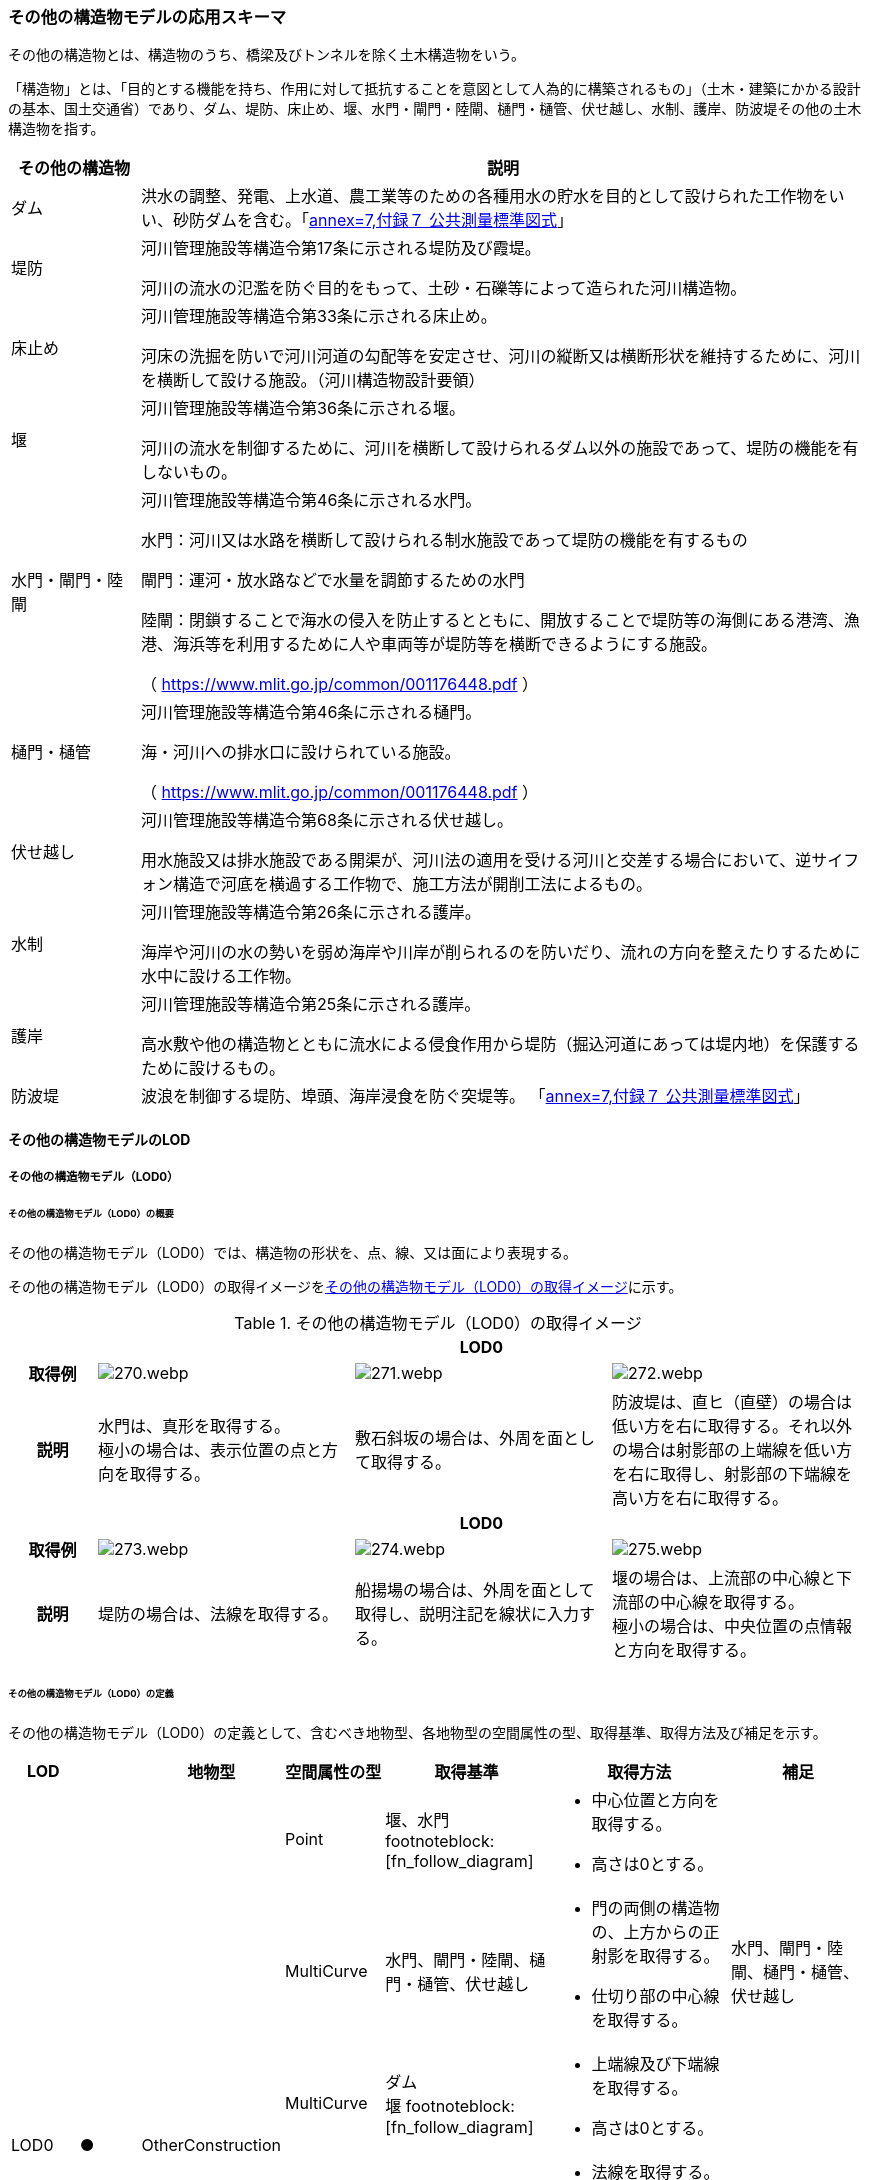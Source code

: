 [[toc4_13]]
=== その他の構造物モデルの応用スキーマ

その他の構造物とは、構造物のうち、橋梁及びトンネルを除く土木構造物をいう。

「構造物」とは、「目的とする機能を持ち、作用に対して抵抗することを意図として人為的に構築されるもの」（土木・建築にかかる設計の基本、国土交通省）であり、ダム、堤防、床止め、堰、水門・閘門・陸閘、樋門・樋管、伏せ越し、水制、護岸、防波堤その他の土木構造物を指す。

[cols="3a,17a"]
|===
| その他の構造物 | 説明

| ダム | 洪水の調整、発電、上水道、農工業等のための各種用水の貯水を目的として設けられた工作物をいい、砂防ダムを含む。「<<gsi_ops,annex=7,付録７ 公共測量標準図式>>」
| 堤防 | 河川管理施設等構造令第17条に示される堤防及び霞堤。

河川の流水の氾濫を防ぐ目的をもって、土砂・石礫等によって造られた河川構造物。
| 床止め | 河川管理施設等構造令第33条に示される床止め。

河床の洗掘を防いで河川河道の勾配等を安定させ、河川の縦断又は横断形状を維持するために、河川を横断して設ける施設。（河川構造物設計要領）
| 堰 | 河川管理施設等構造令第36条に示される堰。

河川の流水を制御するために、河川を横断して設けられるダム以外の施設であって、堤防の機能を有しないもの。
| 水門・閘門・陸閘
| 河川管理施設等構造令第46条に示される水門。

水門：河川又は水路を横断して設けられる制水施設であって堤防の機能を有するもの

閘門：運河・放水路などで水量を調節するための水門

陸閘：閉鎖することで海水の侵入を防止するとともに、開放することで堤防等の海側にある港湾、漁港、海浜等を利用するために人や車両等が堤防等を横断できるようにする施設。

（ https://www.mlit.go.jp/common/001176448.pdf ）

| 樋門・樋管
| 河川管理施設等構造令第46条に示される樋門。

海・河川への排水口に設けられている施設。

（ https://www.mlit.go.jp/common/001176448.pdf ）

| 伏せ越し
| 河川管理施設等構造令第68条に示される伏せ越し。

用水施設又は排水施設である開渠が、河川法の適用を受ける河川と交差する場合において、逆サイフォン構造で河底を横過する工作物で、施工方法が開削工法によるもの。

| 水制
| 河川管理施設等構造令第26条に示される護岸。

海岸や河川の水の勢いを弱め海岸や川岸が削られるのを防いだり、流れの方向を整えたりするために水中に設ける工作物。

| 護岸
| 河川管理施設等構造令第25条に示される護岸。

高水敷や他の構造物とともに流水による侵食作用から堤防（掘込河道にあっては堤内地）を保護するために設けるもの。

| 防波堤 | 波浪を制御する堤防、埠頭、海岸浸食を防ぐ突堤等。
「<<gsi_ops,annex=7,付録７ 公共測量標準図式>>」

|===

[[toc4_13_01]]
==== その他の構造物モデルのLOD

[[toc4_13_01_01]]
===== その他の構造物モデル（LOD0）

====== その他の構造物モデル（LOD0）の概要

その他の構造物モデル（LOD0）では、構造物の形状を、点、線、又は面により表現する。

その他の構造物モデル（LOD0）の取得イメージを<<tab-4-76>>に示す。

[[tab-4-76]]
[cols="1a,3a,3a,3a"]
.その他の構造物モデル（LOD0）の取得イメージ
|===
h| 3+^h| LOD0
h| 取得例
|
image::images/270.webp.png[]
|
image::images/271.webp.png[]
|
image::images/272.webp.png[]

h| 説明
| 水門は、真形を取得する。 +
極小の場合は、表示位置の点と方向を取得する。
| 敷石斜坂の場合は、外周を面として取得する。
| 防波堤は、直ヒ（直壁）の場合は低い方を右に取得する。それ以外の場合は射影部の上端線を低い方を右に取得し、射影部の下端線を高い方を右に取得する。

h| 3+^h| LOD0
h| 取得例
|
image::images/273.webp.png[]
|
image::images/274.webp.png[]
|
image::images/275.webp.png[]

h| 説明
| 堤防の場合は、法線を取得する。
| 船揚場の場合は、外周を面として取得し、説明注記を線状に入力する。
| 堰の場合は、上流部の中心線と下流部の中心線を取得する。 +
極小の場合は、中央位置の点情報と方向を取得する。

|===

====== その他の構造物モデル（LOD0）の定義

その他の構造物モデル（LOD0）の定義として、含むべき地物型、各地物型の空間属性の型、取得基準、取得方法及び補足を示す。

[cols="7a,^7a,7a,7a,16a,20a,16a"]
|===
| LOD | | 地物型 | 空間属性の型 | 取得基準 | 取得方法 | 補足

.6+| LOD0
.6+| ●
.6+| OtherConstruction
| Point
| 堰、水門 footnoteblock:[fn_follow_diagram]
|
* 中心位置と方向を取得する。
* 高さは0とする。
|

| MultiCurve
| 水門、閘門・陸閘、樋門・樋管、伏せ越し
|
* 門の両側の構造物の、上方からの正射影を取得する。
* 仕切り部の中心線を取得する。
| 水門、閘門・陸閘、樋門・樋管、伏せ越し

| MultiCurve
| ダム +
堰 footnoteblock:[fn_follow_diagram]
|
* 上端線及び下端線を取得する。
* 高さは0とする。
|
| MultiCurve
| 堤防
|
* 法線を取得する。
* 高さは0とする。
|

| MultiCurve
| 防波堤 footnoteblock:[fn_follow_diagram]

護岸、不透過水制、被覆
|
* 構造物の上方からの正射影の外周を取得する。
* 高さは0とする。
|

| MultiSurface
| 防波堤 footnoteblock:[fn_follow_diagram]

透過水制、敷石斜坂、船揚場
|
* 構造物の上方からの正射影の外周を取得する。
* 高さは0とする。
|

|===

[[fn_follow_diagram]]
[NOTE]
--
数値地形図の取得基準に従う。
--

[%key]
●:: 必須
■:: 条件付必須
〇:: 任意（ユースケースに応じて要否を決定してよい）

[[toc4_13_01_02]]
===== その他の構造物モデル（LOD1）

====== その他の構造物モデル（LOD1）の概要

その他の構造物モデル（LOD1）では、構造物の形状を立体により表現する。

その他の構造物モデル（LOD1）の取得イメージを<<tab-4-77>>に示す。

[[tab-4-77]]
[cols="2a,9a,9a"]
.その他の構造物モデル（LOD1）の取得イメージ
|===
h| 2+^h| LOD1
h| 取得例
|
image::images/276.webp.png[]
|
image::images/277.webp.png[]

h| 説明 | 構造物の上からの上方からの正射影の外周に一律の高さを与えて押し出した立体とする。

構造物の外周は水面（陸上に設置されている場合は地面）との交線とする。

一律の高さは、水面（陸上に設置されている場合は地面）から構造物の最高高さまでとする。
|
水制や床止めのように、同じ形状の小規模な構造物が繰り返し配置され、一体となってその機能を果たす構造物の場合、全体を包含する矩形又は矩形の集まりを面として取得し、一律の高さを与えて押し出した立体とする。

一律の高さは、水面（陸上に設置されている場合は地面）から構造物の最高高さまでとする。

|===

====== その他の構造物モデル（LOD1）の定義

その他の構造物モデル（LOD1）の定義として、含むべき地物型、各地物型の空間属性の型、取得基準、取得方法及び補足を示す。

[cols="7a,^7a,7a,7a,16a,20a,16a"]
|===
| LOD | | 地物型 | 空間属性の型 | 取得基準 | 取得方法 | 補足

.2+| LOD1 .2+| ● .2+| OtherConstruction | Solid | 護岸ダム、堤防、堰、水門・閘門・陸閘、樋門・樋管、伏せ越し | 構造物の上方からの正射影の外周を取得する。

外周を一律の高さで押し出した立体を作成する。
|
一律の高さは、水面（陸上に設置されている場合は地面）から構造物の最高高さまでとする。
| Solid
| 床止め、水制
|
* 一団となって設置された構造物全体を包含する上方からの正射影の外周を取得する。
* 外周を地表面からの一律の高さで押し出した立体を作成する。
|
* 一団となって設置された構造物全体を包含する外周は、矩形又は矩形の集まりとする。
* 一律の高さは、水面（陸上に設置されている場合は地面）から構造物の最高高さまでとする。

|===

[%key]
●:: 必須
■:: 条件付必須
〇:: 任意（ユースケースに応じて要否を決定してよい）

[[toc4_13_01_03]]
===== その他の構造物モデル（LOD2）

====== その他の構造物モデル（LOD2）の概要

その他の構造物モデル（LOD2）では、その他の構造物の形状を、主要な部分を簡略化した立体として表現する。

[cols="a,a,a"]
.その他の構造物モデル（LOD2）に含むべき地物と対応する地物型
|===
| その他の構造物モデル（LOD2）に含むべき地物 | 対応するCityGMLの地物型 | LOD2

| その他の構造物 | OtherConstruction |  ●
| 屋根 | RoofSurface |  ●
| 底面 | GroundSurface |  ●
| 外壁面 | WallSurface |  ●
| 閉鎖面 | ClosureSurface |  ■

|===

[%key]
●:: 必須
■:: 条件付必須
〇:: 任意（ユースケースに応じて要否を決定してよい）

その他の構造物モデル（LOD2）の取得イメージを<<tab-4-80>>に示す。

[[tab-4-80]]
[cols="1a,9a"]
.その他の構造物モデル（LOD2）の取得イメージ
|===
h| h| LOD2
h| 取得例 | image::images/278.webp.png[]

h| 説明
| 水門や堰のように、単独で設置される構造物の場合、外周の上から見た正射影に水面（陸上の構造物の場合は地面）の高さを与えた面を底面とする。

また、上から見た外形の正射影に構造物の高さを与えた面を屋根面とし、底面と屋根面を結んだ立体として表現する。

側面が直立しており、上方からの正射影が取得できない場合は外壁面とする。

側面は詳細化せず、上部に管理橋や管理所等が存在する水門や堰は、ゲートの形状は表現しない。

なお、構造物を行政界等で区切り、一部のみを作成する場合、その仮想的な境界面には閉鎖面を使用する。

堤防や護岸に設けられた階段は、最上段及び最下段を結ぶスロープ状に再現する。

h| h| LOD2.0
h| 取得例 | image::images/279.webp.png[]

h| 説明
| 水制や床止めのように、同じ形状の小規模な構造物が繰り返し配置され、一体となってその機能を果たす構造物の場合、一体となった外形を、簡略化した立体により表現する。

この場合、上から見える面は全て屋根面とする。

|===

====== その他の構造物モデル（LOD2）の定義

その他の構造物モデル（LOD2）の定義として、含むべき地物型、各地物型の空間属性の型、取得基準、取得方法及び補足を示す。

[cols="7a,^7a,7a,7a,16a,20a,16a"]
|===
| LOD | | 地物型 | 空間属性の型 | 取得基準 | 取得方法 | 補足

| LOD2 | ● | OtherConstruction | Solid | ダム、堤防、床止め、堰、水門・閘門・陸閘、樋門・樋管、伏せ越し及び水制
|
* 屋根面（RoofSurface）、外壁面（WallSurface）、底面（GroundSurface）、及び閉鎖面（ClosureSurface）を境界面とする立体を作成する。
|
上空から見下ろした形状を取得する。
| LOD2 | ● | RoofSurface | MultiSurface |
|
* 屋根の上方からの正射影の外周を取得し、棟及び谷で区切る。
* 区切った面の各頂点に屋根の高さを与える。
|
| LOD2 | ● | GroundSurface | MultiSurface |
|
* 構造物の上方からの正射影の外周を取得する。
* 各頂点に水面（陸上の構造物の場合は地面）の高さを与える。
|
| LOD2 | ● | WallSurface | MultiSurface |
|
* 底面と屋根面を垂直に結んだ面を側面とする。
|
| LOD2 | ■ | ClosureSurface | MultiSurface | 行政界で地物を区切る場合
|
* 屋根面（RoofSurface）、底面（GroundSurface）及び壁面（WallSurface）を、行政で区切る境界線により囲まれた範囲を取得する。
|
| LOD2 | | ConstructionInstallation | | | | 対象外

|===

[%key]
●:: 必須
■:: 条件付必須
〇:: 任意（ユースケースに応じて要否を決定してよい）

[[toc4_13_01_04]]
===== その他の構造物モデル（LOD3）

====== その他の構造物モデル（LOD3）の概要

その他の構造物モデル（LOD3）では、その他の構造物の形状を、主要な部分の外形を構成する特徴点から構成する面を境界面とする立体として表現する。

LOD3は、構造上不可欠ではない付属物（手すり、柵、構造物と一体ではない階段）の表現有無によりLOD3.0及びLOD3.1に区分する。

[cols="a,a,a,a"]
.LOD3.0、LO3.1及びLOD3.2の区分
|===
| その他の構造物モデル（LOD2）に含むべき地物 | 対応するCityGMLの地物型 | LOD3.1 | LOD3.2

| その他の構造物 | OtherConstruction |  ● |  ●
| 屋根 | RoofSurface |  ● |  ●
| 底面 | GroundSurface |  ● |  ●
| 外壁面 | WallSurface |  ● |  ●
| 閉鎖面
| ClosureSurface
|  ■ +
行政界等で仮想的に構造物を区切る場合に必須とする。
|  ■ +
行政界等で仮想的に構造物を区切る場合に必須とする。

| 屋外床面 | OuterFloorSurface | |  〇
| 屋外天井面 | OuterCeilingSurface | |  〇
| その他の構造物付属物 | ConstructionInstallation | |  ●

|===

[%key]
●:: 必須
■:: 条件付必須
〇:: 任意（ユースケースに応じて要否を決定してよい）

[cols="1a,9a"]
.その他の構造物（LOD3）の取得イメージ
|===
h| ^h| LOD3.0
h| 取得例
|
image::images/280.webp.png[]

h| 説明 | LOD3.0では、水門や堰のように、単独で設置される構造物の場合、LOD2の形状から、側面を詳細化した立体として表現する。

構造上不可欠ではない付属物（手すり、柵、構造物と一体ではない階段）は表現しない。

堤防や護岸に設けられた階段の段を表現する。

水制の形状を個々に表現できるが、個々に形状を作成する必要はなく、同一のモデルを複製して配置してよい。
h| ^h| LOD3.1
h| 取得例
|
image::images/281.webp.png[]

h| 説明 | LOD3.1では、LOD3.0に加え、構造上不可欠ではない付属物（手すり、柵、構造物と一体ではない階段）を表現する。

また、構造物の外形を構成する上向きの面のうち通行可能な面を屋外床面に区分することができる。

|===

====== その他の構造物モデル（LOD3.0）の定義

その他の構造物モデル（LOD3.0）の定義として、含むべき地物型、各地物型の空間属性の型、取得基準、取得方法及び補足を示す。

[cols="7a,^7a,7a,7a,16a,20a,16a"]
|===
| LOD | | 地物型 | 空間属性の型 | 取得基準 | 取得方法 | 補足

.2+| LOD3.0 .2+| ● .2+| OtherConstruction | Solid | ダム、堤防、堰、水門・閘門・陸閘、樋門・樋管、伏せ越し、敷石斜坂、船揚場
|
* 屋根面（RoofSurface）、外壁面（WallSurface）、底面（GroundSurface）及び閉鎖面（ClosureSurface）を境界面とする立体を作成する。
|
| Solid | 床止め、水制
|
* 屋根面（RoofSurface）、外壁面（WallSurface）、底面（GroundSurface）及び閉鎖面（ClosureSurface）を境界面とする立体を作成する。
|
一つ一つのブロックの形状を表現するが、一つのモデルをテンプレートとして作成し、これを複製することに替えてよい。（個々の構造物の形状を再現する必要はない）
| LOD3.0
| ●
| RoofSurface
| MultiSurface
| ダム、堤防、堰、水門・閘門・陸閘、樋門・樋管、伏せ越し、敷石斜坂、船揚場
|
* 屋根の外周を取得し、棟及び谷で区切る。
* 区切った面の各頂点に屋根の高さを与える。
|
* 屋根の棟及び谷で区切ることにより、屋根の傾斜や向きを再現する。
* 曲面の場合は、データセットが採用する地図情報レベルの水平及び高さの誤差の標準偏差に収まるよう平面に分割する。

| LOD3.0 | ● | GroundSurface | MultiSurface | ダム、堤防、堰水門・閘門・陸閘、樋門・樋管、伏せ越し、敷石斜坂、船揚場
|
* 水面（陸上の構造物の場合は地面）地表と外壁面との交線を取得し、各頂点に水面（地面）の高さを与える。
|
水面（地表面）の高さは、上方からの正射影の外周に含まれる水部（地形）の頂点の標高のうち、最も低い標高とする。
| LOD3.0
| ●
| WallSurface
| MultiSurface
| ダム、堤防、堰、水門・閘門・陸閘、樋門・樋管、伏せ越し、床止め、水制、敷石斜坂、船揚場
|
* 外壁の角を結ぶ外周を取得する
* 角となる場所で区切る。
|
* 曲面の場合は、データセットが採用する地図情報レベルの水平及び高さの誤差の標準偏差に収まるよう平面に分割する。

| LOD3.0 | ■ | ClosureSurface | MultiSurface | 行政界で地物を区切る場合
|
* 屋根面（RoofSurface）、底面（GroundSurface）及び壁面（WallSurface）を、行政で区切る境界線により囲まれた範囲を取得する。
|
| LOD3.0 | | OuterCeilingSurface | | | | 対象外
| LOD3.0 | | OuterFloorSurface | | | | 対象外
| LOD3.0 | | ConstructionInstallation | | | | 対象外

|===

[%key]
●:: 必須
■:: 条件付必須
〇:: 任意（ユースケースに応じて要否を決定してよい）

====== その他の構造物モデル（LOD3.1）の定義

その他の構造物モデル（LOD3.1）の定義として、含むべき地物型、各地物型の空間属性の型、取得基準、取得方法及び補足を示す。

[cols="7a,^7a,7a,7a,16a,20a,16a"]
|===
| LOD | | 地物型 | 空間属性の型 | 取得基準 | 取得方法 | 補足

| LOD3.1
| ●
| OtherConstruction
| Solid
| ダム、堤防、堰、水門・閘門・陸閘、樋門・樋管、伏せ越し
|
* 構造物の外形を、上面及び側面から詳細化した立体として表現する。
* 上部に管理橋や管理所等が存在する水門や堰も、ゲートの形状を表現する。
|

| LOD3.1
| ●
| RoofSurface
| MutiSurface
| ダム、堤防、堰、水門・閘門・陸閘、樋門・樋管、伏せ越し、敷石斜坂、船揚場
|
* 屋根の外周を取得し、棟及び谷で区切る。
* 区切った面の各頂点に屋根の高さを与える。
|
* 屋根の棟及び谷で区切ることにより、屋根の傾斜や向きを再現する。
* 曲面の場合は、データセットが採用する地図情報レベルの水平及び高さの誤差の標準偏差に収まるよう平面に分割する。

| LOD3.1 | ● | GroundSurface | MutiSurface | ダム、堤防、堰、水門・閘門・陸閘、樋門・樋管、伏せ越し、敷石斜坂、船揚場
|
* 水面（陸上の構造物の場合は地面）地表と外壁面との交線を取得し、各頂点に水面（地面）の高さを与える。
|
水面（地表面）の高さは、上方からの正射影の外周に含まれる水部（地形）の頂点の標高のうち、最も低い標高とする。
| LOD3.1
| ●
| WallSurface
| MutiSurface
| ダム、堤防、堰、水門・閘門・陸閘樋門・樋管、伏せ越し、敷石斜坂、船揚場
|
* 外壁の角を結ぶ外周を取得する
* 角となる場所で区切る。
|
* 曲面の場合は、データセットが採用する地図情報レベルの水平及び高さの誤差の標準偏差に収まるよう平面に分割する。

| LOD3.1 | ■ | ClosureSurface | MutiSurface | 行政界で地物を区切る場合に必須とする。
|
* 屋根面（RoofSurface）、底面（GroundSurface）及び壁面（WallSurface）を、行政で区切る境界線により囲まれた範囲を取得する。
|
| LOD3.1
| ○
| OuterCeilingSurface
| MutiSurface
| ユースケースで必要な場合
|
* 外壁のうち、上向きとなる面の外周を取得する。
* 面の各頂点に、外壁の高さを与える。
| RoofSurfaceの代替として使用できる。

| LOD3.1
| ○
| OuterFloorSurface
| MutiSurface
| ユースケースで必要な場合
|
* 外壁のうち、下向きとなる面の外周を取得する。
* 面の各頂点に、外壁の高さを与える。
| WallSurfaceの代替として利用できる。

| LOD3.1 | ● | ConstructionInstallation | MutiSurface | 防護柵、階段、梯子、管理用通路
|
* 付属物の外形（外側から見える形）を構成する面を取得する。
|

|===

[%key]
●:: 必須
■:: 条件付必須
〇:: 任意（ユースケースに応じて要否を決定してよい）

[[toc4_13_01_05]]
===== 各LODにおいて使用可能な地物型と空間属性

その他の構造物モデルの各LODにおいて使用可能な地物型と空間属性を<<tab-4-82>>に示す。

[[tab-4-82]]
[cols="5a,5a,3a,3a,3a,3a,3a"]
.その他の構造物モデルの記述に使用する地物型と空間属性
|===
^h| 地物型 ^h| 空間属性 ^h| LOD0 ^h| LOD1 ^h| LOD2 ^h| LOD3 ^h| 適用
.5+| uro:OtherConstruction | |  ● |  ● |  ● |  ● |
| uro:lod0Geometry |  ● | | | | 数値地形図の取得方法に従う。
| uro:lod1Geometry | |  ● | | | 立体となる。
| uro:lod2Geometry | | |  ● | | 立体となる。
| uro:lod3Geometry | | | |  ● | 立体となる。
.3+| uro:RoofSurface | | | |  ● |  ● | 構造物の外形を構成する面のうち、上向きの面に使用する。
| uro:lod2MultiSurface | | |  ● | .2+|
| uro:lod3MultiSurface | | | |  ●
.3+| uro:WallSurface | | | |  ● |  ● | 構造物の外形を構成する面のうち、側方の面に使用する。
| uro:lod2MultiSurface | | |  ● | .2+|
| uro:lod3MultiSurface | | | |  ●
.3+| uro:GroundSurface | | | |  ● |  ● | 構造物の外形を構成する面のうち、下向きの面に使用する。
| uro:lod2MultiSurface | | |  ● | .2+|
| uro:lod3MultiSurface | | | |  ●
.3+| uro:ClosureSurface | | | |  ■ |  ■ | 行政界で区切る場合に必須とする。
| uro:lod2MultiSurface | | |  ■ | .2+| ClosureSurfaceを作成する場合は必須とする。
| uro:lod3MultiSurface | | | |  ■
.3+| uro:OuterCeilingSurface | | | |  |  〇 |
| uro:lod2MultiSurface | | |  | .2+| OuterCeilingSurfaceを作成する場合は必須とする。
| uro:lod3MultiSurface | | | |  ■
.3+| uro:OuterFloorSurface | | | |  |  〇 |
| uro:lod2MultiSurface | | |  | .2+| OuterFloorSurfaceを作成する場合は必須とする。
| uro:lod3MultiSurface | | | |  ■
.3+| uro:ConstructionlInstallation | | | |  |  ■ | LOD3.1において必須とする。
| uro:lod2Geometry | | |  | |
| uro:lod3Geometry
|
|
|
|  ■
| OtherConstructionInstallationを作成する場合は必須とする。 +
MultiSurfaceとする。

|===

[%key]
●:: 必須
■:: 条件付必須
〇:: 任意（ユースケースに応じて要否を決定してよい）

[[toc4_13_02]]
==== その他の構造物モデルの応用スキーマクラス図

[[toc4_13_02_01]]
===== Urban Object（i-UR）

====== uro:OtherConstruction

image::images/282.svg[]

====== uro:OtherConstructionのための拡張属性

image::images/283.svg[]

[[toc4_13_03]]
==== その他の構造物モデルの応用スキーマ文書

[[toc4_13_03_01]]
===== Urban Object（i-UR）

====== uro:OtherConstruction

[cols="1a,1a,2a"]
|===
| 型の定義
2+|

その他の構造物とは、構造物のうち、建築物、橋梁及びトンネルを除く構造物をいう。

「構造物」とは、「目的とする機能を持ち、作用に対して抵抗することを意図として人為的に構築されるもの」（土木・建築にかかる設計の基本、国土交通省）であり、ダム、堤防、床止め、堰、水門・閘門・陸閘、樋門・樋管、伏せ越し、水制、護岸、防波堤その他の土木構造物を指す。

* ダム：洪水の調整、発電、上水道、農工業等のための各種用水の貯水を目的として設けられた工作物をいい、砂防ダムを含む。「<<gsi_ops,annex=7,付録７ 公共測量標準図式>>」
* 堤防：河川管理施設等構造令第17条に示される堤防及び霞堤。
* 河川の流水の氾濫を防ぐ目的をもって、土砂・石礫等によって造られた河川構造物。
* 床止め：河川管理施設等構造令第33条に示される床止め。
* 河床の洗掘を防いで河川河道の勾配等を安定させ、河川の縦断又は横断形状を維持するために、河川を横断して設ける施設（河川構造物設計要領）
* 堰：河川管理施設等構造令第36条に示される堰。河川の流水を制御するために、河川を横断して設けられるダム以外の施設であって、堤防の機能を有しないもの。
* 水門・閘門・陸閘：河川管理施設等構造令第46条に示される水門。
** 水門：河川又は水路を横断して設けられる制水施設であって堤防の機能を有するもの。
** 閘門：運河・放水路などで水量を調節するための水門。
** 陸閘：閉鎖することで海水の侵入を防止するとともに、開放することで堤防等の海側にある港湾、漁港、海浜等を利用するために人や車両等が堤防等を横断できるようにする施設。
* 樋門・樋管：河川管理施設等構造令第46条に示される樋門。海・河川への排水口に設けられている施設。
* 伏せ越し：河川管理施設等構造令第68条に示される伏せ越し。用水施設又は排水施設である開渠が、河川法の適用を受ける河川と交差する場合において、逆サイフォン構造で河底を横過する工作物で、施工方法が開削工法によるもの。
* 水制：河川管理施設等構造令第26条に示される護岸。海岸や河川の水の勢いを弱め海岸や川岸が削られるのを防いだり、流れの方向を整えたりするために水中に設ける工作物。
* 護岸：河川管理施設等構造令第25条に示される護岸。高水敷や他の構造物とともに流水による侵食作用から堤防（掘込河道にあっては堤内地）を保護するために設けるもの。
* 防波堤：波浪を制御する堤防、埠頭、海岸浸食を防ぐ突堤等。「<<gsi_ops,annex=7,付録７ 公共測量標準図式>>」 建築物は、bldg:Building、橋梁はbrid:Bridge、トンネルはtun:Tunnelとする。
+
排水機場及び揚水機場はbldg:Buildingとする。
+
堤防のように延長が長く、構造上の切れ目なく続く場合は、管理区間及び市区町村界で区切ることができる。

h| 上位の型 2+| core:_CityObject
h| ステレオタイプ 2+| << FeatureType >>
3+h| 継承する属性
h| 属性名 h| 属性の型及び多重度 h| 定義
| gml:description | gml:StringOrRefType [0..1] | 構造物の概要。
| gml:name | gml:CodeType [0..1] | 構造物を識別する名称。文字列とする。
h| (gml:boundedBy) | gml:Envelope [0..1] | オブジェクトの範囲と空間参照系。
| core:creationDate | xs:date [0..1] | データが作成された日。運用上必須とする。
| core:terminationDate | xs:date [0..1] | データが削除された日。
h| (core:relativeToTerrain) | core:RelativeToTerrainType [0..1] | 地表面との相対的な位置関係。
h| (core:relativeToWater) | core:RelativeToWaterType [0..1] | 水面との相対的な位置関係。
| uro:conditionOfConstruction | uro:ConditionOfConstructionValue [0..1] | 構造物の稼働状況。
| uro:dateOfConstruction | xs:date [0..1] | 構造物の完成年月日。
h| (uro:dateOfDemolition) | xs:date [0..1] | 構造物の解体年月日。
h| (uro:constructionEvent) | uro:ConstructionEvent [0..*] | 構造物のライフサイクルにおける特定のイベントについての記述。
| uro:elevation | uro:Elevation [0..*] | 構造物の指定された地点における標高。
| uro:height | uro:Height [0..*] | 構造物の高さ。指定された2地点間の高さの差により記述する。
h| (uro:occupancy) | uro:Occupancy [0..*] | 構造物に居住又は格納される人、動物、その他の移動可能な物体についての定量的な情報。
3+h| 属性
h| 属性名 h| 属性の型及び多重度 h| 定義
| uro:class | gml:CodeType [0..1] | 構造物の分類。コードリスト（OtherConstruction_class.xml）より選択する。
| uro:function | gml:CodeType [0..*] | 構造物の機能。コードリスト（OtherConstruction_function.xml）より選択する。
h| (uro:usage) | gml:CodeType [0..*] | 構造物の利用方法。
3+h| 継承する関連役割
h| 関連役割名 h| 関連役割の型及び多重度 h| 定義
h| (gen:stringAttribute) | gen:stringAttribute [0..*] | 文字列型属性。属性を追加したい場合に使用する。
h| (gen:intAttribute) | gen:intAttribute [0..*] | 整数型属性。属性を追加したい場合に使用する。
h| (gen:doubleAttribute) | gen:doubleAttribute [0..*] | 実数型属性。属性を追加したい場合に使用する。
h| (gen:dateAttribute) | gen:dateAttribute [0..*] | 日付型属性。属性を追加したい場合に使用する。
h| (gen:uriAttribute) | gen:uriAttribute [0..*] | URI型属性。属性を追加したい場合に使用する。
h| (gen:measureAttribute) | gen:measureAttribute [0..*] | 単位付き数値型属性。属性を追加したい場合に使用する。
h| (gen:genericAttributeSet) | gen:GenericAttributeSet [0..*] | 汎用属性のセット（集合）。属性を追加したい場合に使用する。
| uro:lod0Geometry | gml:_Geometry [0..1] | 構造物の形状を2次元平面に投影した形状。点、線又は面により表現する。
| uro:lod1Geometry | gml:_Geometry [0..1] | 構造物の形状を、立体として表現する。

立体として表現する構造物のうち、護岸、樋門・樋管、水門・閘門、伏せ越し、堤防及びダムは構造物の上方からの正射影の外周を一律の高さで押し出した立体とする。また、水制及び床止めは一団となって設置された構造物の形状を包含する直方体とする。

高さは、構造物の最高高さとする。
| uro:lod2Geometry | gml:_Geometry [0..1] | 構造物の形状を、主要な部分を簡略化した立体を組み合わせた立体（境界面は平面に分割）として表現する。簡略化した立体とは、球体、円錐、角錐、角柱、円柱などの単純な立体図形とする。

構造上不可欠ではない付属物（手すり、柵、構造物と一体ではない階段）は表現しない。
| uro:lod3Geometry | gml:_Geometry [0..1] | その他の構造物モデル（LOD3）では、その他の構造物の形状を、主要な部分の外形を構成する特徴点から構成する面を境界面とする立体として表現する。 LOD3は、構造上不可欠ではない付属物（手すり、柵、構造物と一体ではない階段）の表現有無によりLOD3.0及びLOD3.1に区分する。
| uro:boundedBy | uro:_BoundarySurface [0..*] | 構造物の立体を構成する境界面への参照。
| uro:constructionInstallation
| uro:ConstructionInstallation [0..*]
| 構造物の付属物への参照。 +
LOD3.1の場合にのみ使用する。

| uro:consFacilityTypeAttribute | uro:FacilityTypeAttribute [0..*] | 構造物が管理・利用される分野（河川管理、港湾、漁港、農業等）における区分。
| uro:consFacilityIdAttribute
| uro:FacilityIdAttribute [0..1]
| 構造物の位置を識別するための情報。 +
河川管理施設の場合は、uro:RiverFacilityIdAttribute及びその下位型を用いて記述する。

| uro:consBaseAttribute | uro:ConstructionBaseAttribute | 構造物の管理に関する情報。
| uro:consStructureAttribute
| uro:ConstructionStructureAttribute [0..1]
| 構造物の構造に関する情報。 +
河川管理施設の場合は、uro:ConstructionStructureAttribute及びその下位型を用いて記述する。

| uro:consKeyValuePairAttribute | uro:KeyValuePairAttribute [0..*] | 属性を拡張するための仕組み。コ－ド値以外の属性を拡張する場合は、gen:_GenericAttributeの下位型を使用する。
| uro:consDataQualityAttribute | uro:DataQualityAttribute [1] | 作成するデータの品質に関する情報。必須とする。
| uro:consFacilityAttribute | uro:FacilityAttribute [0..*] | uro:consFacilityTypeAttribute.classによって指定された分野における施設管理情報。
| uro:consDmAttribute | uro:DmAttribute [0..*] | 公共測量標準図式による図形表現に必要な情報。

|===

====== uro:RoofSurface

[cols="1a,1a,2a"]
|===
| 型の定義 2+| 構造物の上部となる面。

h| 上位の型 2+| uro:_BoundarySurface
h| ステレオタイプ 2+| << FeatureType >>
3+h| 継承する属性
h| 属性名 h| 属性の型及び多重度 h| 定義
| gml:description | gml:StringOrRefType [0..1] | 境界面の概要。
| gml:name
| gml:CodeType [0..1]
| 境界面を識別する名称。文字列とする。 +
堤防の場合、「天端」とする。

h| (gml:boundedBy) | gml:Envelope [0..1] | 境界面の範囲及び適用される空間参照系。
h| (core:creationDate) | xs:date [0..1] | データが作成された日。
h| (core:terminationDate) | xs:date [0..1] | データが削除された日。
h| (core:relativeToTerrain) | core:RelativeToTerrainType [0..1] | 地表面との相対的な位置関係。
h| (core:relativeToWater) | core:RelativeToWaterType [0..1] | 水面との相対的な位置関係。
3+h| 継承する関連役割
h| 関連役割名 h| 関連役割の型及び多重度 h| 定義
h| (gen:stringAttribute) | gen:stringAttribute [0..*] | 文字列型属性。属性を追加したい場合に使用する。
h| (gen:intAttribute) | gen:intAttribute [0..*] | 整数型属性。属性を追加したい場合に使用する。
h| (gen:doubleAttribute) | gen:doubleAttribute [0..*] | 実数型属性。属性を追加したい場合に使用する。
h| (gen:dateAttribute) | gen:dateAttribute [0..*] | 日付型属性。属性を追加したい場合に使用する。
h| (gen:uriAttribute) | gen:uriAttribute [0..*] | URI型属性。属性を追加したい場合に使用する。
h| (gen:measureAttribute) | gen:measureAttribute [0..*] | 単位付き数値型属性。属性を追加したい場合に使用する。
h| (gen:genericAttributeSet) | gen:GenericAttributeSet [0..*] | 汎用属性のセット。属性を追加したい場合に使用する。
| uro:lod2MultiSurface | gml:MultiSurface [0..1] | LOD2において屋根の形状・起伏を再現した面。
| uro:lod3MultiSurface | gml:MultiSurface [0..1] | LOD3において屋根の形状・起伏を再現した面。

|===

====== uro:WallSurface

[cols="1a,1a,2a"]
|===
| 型の定義
2+| 構造物の外周を構成する壁面（外壁）。 +
堤防の天端、表法面、表小段、裏法面及び裏小段はuro:RoofSurfaceで取得する。

h| 上位の型 2+| uro:_BoundarySurface
h| ステレオタイプ 2+| << FeatureType >>
3+h| 継承する属性
h| 属性名 h| 属性の型及び多重度 h| 定義
| (gml:description) | gml:StringOrRefType [0..1] | 境界面の概要。
| (gml:name)
| gml:CodeType [0..1]
| 境界面を識別する名称。文字列とする。 +
堤防の場合は、表法面、表小段、裏法面、裏小段等。 +
複数の小段が設けられている場合は、上から第1小段、第2小段とする。

h| (gml:boundedBy) | gml:Envelope [0..1] | 境界面の範囲及び適用される空間参照系。
h| (core:creationDate) | xs:date [0..1] | データが作成された日。
h| (core:terminationDate) | xs:date [0..1] | データが削除された日。
h| (core:relativeToTerrain) | core:RelativeToTerrainType [0..1] | 地表面との相対的な位置関係。
h| (core:relativeToWater) | core:RelativeToWaterType [0..1] | 水面との相対的な位置関係。
3+h| 継承する関連役割
h| 関連役割名 h| 関連役割の型及び多重度 h| 定義
h| (gen:stringAttribute) | gen:stringAttribute [0..*] | 文字列型属性。属性を追加したい場合に使用する。
h| (gen:intAttribute) | gen:intAttribute [0..*] | 整数型属性。属性を追加したい場合に使用する。
h| (gen:doubleAttribute) | gen:doubleAttribute [0..*] | 実数型属性。属性を追加したい場合に使用する。
h| (gen:dateAttribute) | gen:dateAttribute [0..*] | 日付型属性。属性を追加したい場合に使用する。
h| (gen:uriAttribute) | gen:uriAttribute [0..*] | URI型属性。属性を追加したい場合に使用する。
h| (gen:measureAttribute) | gen:measureAttribute [0..*] | 単位付き数値型属性。属性を追加したい場合に使用する。
h| (gen:genericAttributeSet) | gen:GenericAttributeSet [0..*] | 汎用属性のセット。属性を追加したい場合に使用する。
| uro:lod2MultiSurface | gml:MultiSurface [0..1] | LOD2において壁面の形状・起伏を再現した面。
| uro:lod3MultiSurface | gml:MultiSurface [0..1] | LOD3において壁面の形状・起伏を再現した面。

|===

====== uro:GroundSurface

[cols="1a,1a,2a"]
|===
| 型の定義 2+| 構造物の立体形状の底面。

構造物の上方からの正射影の外周に、水面（陸上の構造物の場合は地面）の高さを与えた面。

h| 上位の型 2+| uro:_BoundarySurface
h| ステレオタイプ 2+| << FeatureType >>
3+h| 継承する属性
h| 属性名 h| 属性の型及び多重度 h| 定義
h| (gml:description) | gml:StringOrRefType [0..1] | 境界面の概要。
h| (gml:name) | gml:CodeType [0..1] | 境界面を識別する名称。
h| (gml:boundedBy) | gml:Envelope [0..1] | 境界面の範囲及び適用される空間参照系。
h| (core:creationDate) | xs:date [0..1] | データが作成された日。
h| (core:terminationDate) | xs:date [0..1] | データが削除された日。
h| (core:relativeToTerrain) | core:RelativeToTerrainType [0..1] | 地表面との相対的な位置関係。
h| (core:relativeToWater) | core:RelativeToWaterType [0..1] | 水面との相対的な位置関係。
3+h| 継承する関連役割
h| 関連役割名 h| 関連役割の型及び多重度 h| 定義
h| (gen:stringAttribute) | gen:stringAttribute [0..*] | 文字列型属性。属性を追加したい場合に使用する。
h| (gen:intAttribute) | gen:intAttribute [0..*] | 整数型属性。属性を追加したい場合に使用する。
h| (gen:doubleAttribute) | gen:doubleAttribute [0..*] | 実数型属性。属性を追加したい場合に使用する。
h| (gen:dateAttribute) | gen:dateAttribute [0..*] | 日付型属性。属性を追加したい場合に使用する。
h| (gen:uriAttribute) | gen:uriAttribute [0..*] | URI型属性。属性を追加したい場合に使用する。
h| (gen:measureAttribute) | gen:measureAttribute [0..*] | 単位付き数値型属性。属性を追加したい場合に使用する。
h| (gen:genericAttributeSet) | gen:GenericAttributeSet [0..*] | 汎用属性のセット。属性を追加したい場合に使用する。
| uro:lod2MultiSurface | gml:MultiSurface [0..1] | LOD2において底面の形状・起伏を再現した面。
| uro:lod3MultiSurface | gml:MultiSurface [0..1] | LOD3において底面の形状・起伏を再現した面。

|===

====== uro:OuterCeilingSurface

[cols="1a,1a,2a"]
|===
| 型の定義
2+| 構造物の外側を覆う部分であり、天井としての機能を有する部分。 +
ユースケースで屋外の天井面と壁面との区分が不要な場合には、この型は使用せず、uro:WallSurfaceを使用する。

h| 上位の型 2+| uro:_BoundarySurface
h| ステレオタイプ 2+| << FeatureType >>
3+h| 継承する属性
h| 属性名 h| 属性の型及び多重度 h| 定義
h| (gml:description) | gml:StringOrRefType [0..1] | 境界面の概要。
h| (gml:name) | gml:CodeType [0..1] | 境界面を識別する名称。
h| (gml:boundedBy) | gml:Envelope [0..1] | 境界面の範囲及び適用される空間参照系。
h| (core:creationDate) | xs:date [0..1] | データが作成された日。
h| (core:terminationDate) | xs:date [0..1] | データが削除された日。
h| (core:relativeToTerrain) | core:RelativeToTerrainType [0..1] | 地表面との相対的な位置関係。
h| (core:relativeToWater) | core:RelativeToWaterType [0..1] | 水面との相対的な位置関係。
3+h| 継承する関連役割
h| 関連役割名 h| 関連役割の型及び多重度 h| 定義
h| (gen:stringAttribute) | gen:stringAttribute [0..*] | 文字列型属性。属性を追加したい場合に使用する。
h| (gen:intAttribute) | gen:intAttribute [0..*] | 整数型属性。属性を追加したい場合に使用する。
h| (gen:doubleAttribute) | gen:doubleAttribute [0..*] | 実数型属性。属性を追加したい場合に使用する。
h| (gen:dateAttribute) | gen:dateAttribute [0..*] | 日付型属性。属性を追加したい場合に使用する。
h| (gen:uriAttribute) | gen:uriAttribute [0..*] | URI型属性。属性を追加したい場合に使用する。
h| (gen:measureAttribute) | gen:measureAttribute [0..*] | 単位付き数値型属性。属性を追加したい場合に使用する。
h| (gen:genericAttributeSet) | gen:GenericAttributeSet [0..*] | 汎用属性のセット。属性を追加したい場合に使用する。
| uro:lod2MultiSurface | gml:MultiSurface [0..1] | LOD2において屋外にある天井の形状・起伏を再現した面。
| uro:lod3MultiSurface | gml:MultiSurface [0..1] | LOD3において屋外にある天井の形状・起伏を再現した面。

|===

====== uro:OuterFloorSurface

[cols="1a,1a,2a"]
|===
| 型の定義 2+| 構造物の外側を覆う部分であり、通行可能な床面としての機能を有する部分。構造物の上部に設けられた管理用の通路が該当する。

h| 上位の型 2+| uro:_BoundarySurface
h| ステレオタイプ 2+| << FeatureType >>
3+h| 継承する属性
h| 属性名 h| 属性の型及び多重度 h| 定義
h| (gml:description) | gml:StringOrRefType [0..1] | 境界面の概要。
h| (gml:name) | gml:CodeType [0..1] | 境界面を識別する名称。
h| (gml:boundedBy) | gml:Envelope [0..1] | 境界面の範囲及び適用される空間参照系。
h| (core:creationDate) | xs:date [0..1] | データが作成された日。
h| (core:terminationDate) | xs:date [0..1] | データが削除された日。
h| (core:relativeToTerrain) | core:RelativeToTerrainType [0..1] | 地表面との相対的な位置関係。
h| (core:relativeToWater) | core:RelativeToWaterType [0..1] | 水面との相対的な位置関係。
3+h| 継承する関連役割
h| 関連役割名 h| 関連役割の型及び多重度 h| 定義
h| (gen:stringAttribute) | gen:stringAttribute [0..*] | 文字列型属性。属性を追加したい場合に使用する。
h| (gen:intAttribute) | gen:intAttribute [0..*] | 整数型属性。属性を追加したい場合に使用する。
h| (gen:doubleAttribute) | gen:doubleAttribute [0..*] | 実数型属性。属性を追加したい場合に使用する。
h| (gen:dateAttribute) | gen:dateAttribute [0..*] | 日付型属性。属性を追加したい場合に使用する。
h| (gen:uriAttribute) | gen:uriAttribute [0..*] | URI型属性。属性を追加したい場合に使用する。
h| (gen:measureAttribute) | gen:measureAttribute [0..*] | 単位付き数値型属性。属性を追加したい場合に使用する。
h| (gen:genericAttributeSet) | gen:GenericAttributeSet [0..*] | 汎用属性のセット。属性を追加したい場合に使用する。
| uro:lod2MultiSurface | gml:MultiSurface [0..1] | LOD2において屋外にある床面の形状・起伏を再現した面。
| uro:lod3MultiSurface | gml:MultiSurface [0..1] | LOD3において屋外にある床面の形状・起伏を再現した面。

|===

====== uro:ClosureSurface

[cols="1a,1a,2a"]
|===
| 型の定義
2+| 構造物の境界面に開口部が存在するが、開口部内の詳細なデータ作成が不要である場合に、開口部を閉じるために便宜上設けられた面。ダムの取水口等水が出入りする範囲がこれに該当する。 +
ユースケースで外壁と開口部、あるいは屋根面と開口部との区分が不要な場合には、この型は使用せず、uro:WallSurface又uro:RoofSurfaceを使用する。

h| 上位の型 2+| uro:_BoundarySurface
h| ステレオタイプ 2+| << FeatureType >>
3+h| 継承する属性
h| 属性名 h| 属性の型及び多重度 h| 定義
h| (gml:description) | gml:StringOrRefType [0..1] | 境界面の概要。
h| (gml:name) | gml:CodeType [0..1] | 境界面を識別する名称。
h| (gml:boundedBy) | gml:Envelope [0..1] | 境界面の範囲及び適用される空間参照系。
h| (core:creationDate) | xs:date [0..1] | データが作成された日。
h| (core:terminationDate) | xs:date [0..1] | データが削除された日。
h| (core:relativeToTerrain) | core:RelativeToTerrainType [0..1] | 地表面との相対的な位置関係。
h| (core:relativeToWater) | core:RelativeToWaterType [0..1] | 水面との相対的な位置関係。
3+h| 継承する関連役割
h| 関連役割名 h| 関連役割の型及び多重度 h| 定義
h| (gen:stringAttribute) | gen:stringAttribute [0..*] | 文字列型属性。属性を追加したい場合に使用する。
h| (gen:intAttribute) | gen:intAttribute [0..*] | 整数型属性。属性を追加したい場合に使用する。
h| (gen:doubleAttribute) | gen:doubleAttribute [0..*] | 実数型属性。属性を追加したい場合に使用する。
h| (gen:dateAttribute) | gen:dateAttribute [0..*] | 日付型属性。属性を追加したい場合に使用する。
h| (gen:uriAttribute) | gen:uriAttribute [0..*] | URI型属性。属性を追加したい場合に使用する。
h| (gen:measureAttribute) | gen:measureAttribute [0..*] | 単位付き数値型属性。属性を追加したい場合に使用する。
h| (gen:genericAttributeSet) | gen:GenericAttributeSet [0..*] | 汎用属性のセット。属性を追加したい場合に使用する。
| uro:lod2MultiSurface | gml:MultiSurface [0..1] | LOD2において閉鎖面の外周に囲まれた面。
| uro:lod3MultiSurface | gml:MultiSurface [0..1] | LOD3において閉鎖面の外周に囲まれた面。

|===

====== uro:ConstructionInstallation

[cols="1a,1a,2a"]
|===
| 型の定義
2+| 構造物の付属物。構造物を構成する構造上不可欠ではない固定的な設備。 +
手すりや階段などの構造物の管理用設備等を指す。

h| 上位の型 2+| core:_CityObject
h| ステレオタイプ 2+| << FeatureType >>
3+h| 継承する属性
h| 属性名 h| 属性の型及び多重度 h| 定義
h| (gml:description) | gml:StringOrRefType [0..1] | 付属物の概要。
| gml:name | gml:CodeType [0..1] | 付属物を識別する名称。文字列とする。
h| (gml:boundedBy) | gml:Envelope [0..1] | 付属物の範囲及び適用される空間参照系。
h| (core:creationDate) | xs:date [0..1] | データが作成された日。
h| (core:terminationDate) | xs:date [0..1] | データが削除された日。
h| (core:relativeToTerrain) | core:RelativeToTerrainType [0..1] | 地表面との相対的な位置関係。
h| (core:relativeToWater) | core:RelativeToWaterType [0..1] | 水面との相対的な位置関係。
3+h| 属性
h| 属性名 h| 属性の型及び多重度 h| 定義
h| (uro:class) | gml:CodeType [0..1] | 付属物の分類。
| uro:function | gml:CodeType [0..*] | 付属物の機能。コードリスト（ConstructionInstallation_function.xml）から選択する。
h| (uro:usage) | gml:CodeType [0..*] | 付属物の用途。
3+h| 継承する関連役割
h| 関連役割名 h| 関連役割の型及び多重度 h| 定義
h| (gen:stringAttribute) | gen:stringAttribute [0..*] | 文字列型属性。属性を追加したい場合に使用する。
h| (gen:intAttribute) | gen:intAttribute [0..*] | 整数型属性。属性を追加したい場合に使用する。
h| (gen:doubleAttribute) | gen:doubleAttribute [0..*] | 実数型属性。属性を追加したい場合に使用する。
h| (gen:dateAttribute) | gen:dateAttribute [0..*] | 日付型属性。属性を追加したい場合に使用する。
h| (gen:uriAttribute) | gen:uriAttribute [0..*] | URI型属性。属性を追加したい場合に使用する。
h| (gen:measureAttribute) | gen:measureAttribute [0..*] | 単位付き数値型属性。属性を追加したい場合に使用する。
h| (gen:genericAttributeSet) | gen:GenericAttributeSet [0..*] | 汎用属性のセット。属性を追加したい場合に使用する。
h| (uro:lod2Geometry) | gml:_Geometry [0..1] | LOD2において付属物の外形（外側から見える形）を構成する面を取得する。
| uro:lod3Geometry | gml:_Geometry [0..1] | LOD3において付属物の外形（外側から見える形）を構成する面を取得する。

|===

====== uro:ConstructionBaseAttribute

[cols="1a,1a,2a"]
|===
| 型の定義 2+| 構造物の管理に必要となる基本的な情報及び、構造物の規模に関する基本的な情報を記述するためのデータ型。

構造物が橋梁、トンネル、護岸、床止め、堰、水門・閘門・陸閘、樋門・樋管、伏せ越し及び水制の場合に本データ型を用いて記述する。

構造物がダム及び堤防の場合は、これを継承するデータ型を用いて記述する。

h| 上位の型 2+| ―
h| ステレオタイプ 2+| << DataType >>
3+h| 自身に定義された属性
h| 属性名 h| 属性の型及び多重度 h| 定義
| uro:adminType | gml:CodeType [0..1] | 構造物の管理者の区分。コードリスト（ConstructionBaseAttribute_adminType.xml）から選択する。
| uro:administorator | xs:string [0..1] | 構造物の管理者の名称。
| uro:adminOffice | xs:string [0..1] | 構造物の管理事務所所在地。
| uro:operatorType | gml:CodeType [0..1] | 構造物の運用者の区分。コードリストから選択する。この属性を使用する場合は、コードリスト（ConstructionBaseAttribute_operatorType.xml）を作成すること。
| uro:installerType | gml:CodeType [0..1] | 構造物の設置者の区分。コードリスト（ConstructionBaseAttribute_installerType.xml）から選択する。
| uro:installer | xs:string [0..1] | 構造物の設置者の名称。
| uro:structureOrdinance | xs:string [0..1] | 構造物が適用された構造令の名称。
| uro:specification | xs:string [0..1] | 構造物が適用された示方書の名称。
| uro:kana | xs:string [0..1] | 構造物の名称のふりがな。
| uro:constructionStartYear | xs:gYear [0..1] | 構造物の建設開始年度。
| uro:completionYear | xs:gYear [0..1] | 構造物の完成年度。
| uro:facilityAge | xs:integer [0..1] | 工事完成年度からの年数。
| uro:update | xs:date [0..1] | 更新年月日。
| uro:purpose | gml:CodeType [0..1] | 構造物の建設の目的。コードリスト（ConstructionBaseAttribute_purpose.xml）から選択する。コードリストに無い場合は文字列により記述する。

|===

====== uro:ConstructionStructureAttribute

[cols="1a,1a,2a"]
|===
| 型の定義 2+| 構造物の規模に関する基本的な情報を記述するためのデータ型。

構造物が護岸、床止め、堰、水門・閘門・陸閘、樋門・樋管、伏せ越し及び水制の場合に本データ型を用いて記述する。

構造物がダム及び堤防の場合は、これを継承するデータ型を用いて記述する。

h| 上位の型 2+| ―
h| ステレオタイプ 2+| << DataType >>
3+h| 属性
h| 属性名 h| 属性の型及び多重度 h| 定義
| uro:structureType | gml:CodeType [0..1] | 構造物の構造種別。コードリスト（ConstructionStructureAttribute_structureType.xml）から選択する。コードリストに無い場合は文字列により記述する。
| uro:length | gml:LengthType [0..1] | 構造物の総延長。単位はmとする。
| uro:width | gml:LengthType [0..1] | 構造物の幅。単位はmとする。
| uro:depth | gml:LengthType [0..1] | 構造物が設置された位置の水深。単位はmとする。
| uro:volume | gml:MeasureType [0..1] | 構造物の体積。単位は千m3とする。

|===

====== uro:EmbankmentAttribute

[cols="1a,1a,2a"]
|===
| 型の定義 2+| 堤防の規模に関する基本的な情報を記述するためのデータ型。

h| 上位の型 2+| uro:ConstructionStructureAttribute
h| ステレオタイプ 2+| << DataType >>
3+h| 継承する属性
h| 属性名 h| 属性の型及び多重度 h| 定義
| uro:structureType | gml:CodeType [0..1] | 構造物の構造種別。コードリスト（ConstructionStructureAttribute_structureType.xml）から選択する。
| uro:length | gml:LengthType [0..1] | 構造物の総延長。単位はmとする。
h| (uro:width) | gml:LengthType [0..1] | 構造物の幅。単位はmとする。
h| (uro:depth) | gml:LengthType [0..1] | 構造物が設置された位置の水深。単位はmとする。
h| (uro:volume) | gml:MeasureType [0..1] | 構造物の体積。単位は千m3とする。
3+h| 属性
h| 属性名 h| 属性の型及び多重度 h| 定義
| uro:mainPartLength | gml:LengthType [0..1] | 堤防の機能保有延長。単位はmとする。
| uro:ceilingHeight | gml:LengthType [0..1] | 天端高。単位はmとする。
| uro:waveDissipatorLength | gml:LengthType [0..1] | 消波工の延長。単位はmとする。

|===

====== uro:DamAttribute

[cols="1a,1a,2a"]
|===
| 型の定義 2+| ダムの規模に関する基本的な情報を記述するためのデータ型。

h| 上位の型 2+| uro:ConstructionStructureAttribute
h| ステレオタイプ 2+| << DataType >>
3+h| 継承する属性
h| 属性名 h| 属性の型及び多重度 h| 定義
| uro:structureType
| gml:CodeType [0..1]
| ダムの形式。 +
コードリスト（ConstructionStructureAttribute_structureType.xml）から選択する。

h| (uro:length) | gml:LengthType [0..1] | 構造物の延長。単位はmとする。
| uro:width | gml:LengthType [0..1] | ダムの堤頂長（ダム堤頂部における右岸から左岸までの距離）。単位はmとする。
h| (uro:depth) | gml:LengthType [0..1] | 構造物が設置された位置の水深。単位はmとする。
| uro:volume | gml:MeasureType [0..1] | 堤体積（堤体の体積）。単位は千m3とする。
3+h| 属性
h| 属性名 h| 属性の型及び多重度 h| 定義
| uro:damCode | gml:CodeType [0..1] | ダム年鑑の「全国ダム施設現況」の「水系別ダム一覧表」に示す番号。
| uro:totalWaterStorage | gml:MeasureType [0..1] | 総貯水量。単位はmとする。

|===

====== uro:KeyValuePairAttribute

[cols="1a,1a,2a"]
|===
| 型の定義
2+| 都市オブジェクトに付与する追加情報。都市オブジェクトが継承する属性及び都市オブジェクトに定義された属性以外にコード型の属性を追加したい場合に使用する。

属性名称と属性の値の対で構成される。コード値以外の属性を追加する場合は、gen:_GenericAttributeを使用すること。

h| 上位の型 2+| ―
h| ステレオタイプ 2+| << DataType >>
3+h| 自身に定義された属性
h| 属性名 h| 属性の型及び多重度 h| 定義
| uro:key | gml:CodeType [1] | 拡張する属性の名称。名称は、コ－ドリスト（KeyValuePairAttribute_key.xml）を作成し、選択する。
| uro:codeValue | gml:CodeType [1] | 拡張された属性の値。値は名称は、コ－ドリスト（KeyValuePairAttribute_key[%key].xml）を作成し、選択する。 [%key]は、属性uro:keyの値に一致する。
h| 型の定義 2+| 都市オブジェクトに付与する追加情報。都市オブジェクトが継承する属性及び都市オブジェクトに定義された属性以外にコード型の属性を追加したい場合に使用する。

属性名称と属性の値の対で構成される。コード値以外の属性を追加する場合は、gen:_GenericAttributeを使用すること。
h| 上位の型 2+| ―
h| ステレオタイプ 2+| << DataType >>
3+h| 自身に定義された属性
h| 属性名 h| 属性の型及び多重度 h| 定義
| uro:key | gml:CodeType [1] | 拡張する属性の名称。名称は、コ－ドリスト（KeyValuePairAttribute_key.xml）を作成し、選択する。
| uro:codeValue | gml:CodeType [1] | 拡張された属性の値。値は名称は、コ－ドリスト（KeyValuePairAttribute_key[%key].xml）を作成し、選択する。 [%key]は、属性uro:keyの値に一致する。

|===

====== uro:DataQualityAttribute

[cols="1a,1a,2a"]
|===
| 型の定義 2+| 都市オブジェクトの品質を記述するためのデータ型。

h| 上位の型 2+| ―
h| ステレオタイプ 2+| << DataType >>
3+h| 自身に定義された属性
h| 属性名 h| 属性の型及び多重度 h| 定義
| uro:geometrySrcDescLod0
| gml:CodeType [0..*]
| LOD0の幾何オブジェクトの作成に使用した原典資料の種類。

コードリスト（DataQualityAttribute_geometrySrcDesc.xml）より選択する。拡張製品仕様書でLOD0の幾何オブジェクトが作成対象となっている場合は必須とする。この場合、具体的な都市オブジェクトがLOD0の幾何オブジェクトを含んでいない場合でも、「未作成」を示すコード「999」を選択すること（例えば、その他の構造物モデルについて、一部の範囲のみLOD0の幾何オブジェクトが作成され、対象とする都市オブジェクトにはLOD1の幾何オブジェクトのみが含まれているような場合でも、その都市オブジェクトに関する本属性の値は「999」となる。）。

| uro:geometrySrcDescLod1
| gml:CodeType [1..*]
| LOD1の幾何オブジェクトの作成に使用した原典資料の種類。

コードリスト（DataQualityAttribute_geometrySrcDesc.xml）より選択する。具体的な都市オブジェクトがLOD1の幾何オブジェクトを含んでいない場合でも、「未作成」を示すコード「999」を選択すること。

| uro:geometrySrcDescLod2
| gml:CodeType [0..*]
| LOD2の幾何オブジェクトの作成に使用した原典資料の種類。

コードリスト（DataQualityAttribute_geometrySrcDesc.xml）より選択する。拡張製品仕様書でLOD2の幾何オブジェクトが作成対象となっている場合は必須とする。この場合、具体的な都市オブジェクトがLOD2の幾何オブジェクトを含んでいない場合でも、「未作成」を示すコード「999」を選択すること（例えば、その他の構造物モデルについて、一部の範囲のみLOD0の幾何オブジェクトが作成され、対象とする都市オブジェクトにはLOD1の幾何オブジェクトのみが含まれているような場合でも、その都市オブジェクトに関する本属性の値は「999」となる。）。

| uro:geometrySrcDescLod3 | gml:CodeType [0..*] | コードリスト（DataQualityAttribute_geometrySrcDesc.xml）より選択する。拡張製品仕様書でLOD3の幾何オブジェクトが作成対象となっている場合は必須とする。この場合、具体的な都市オブジェクトがLOD3の幾何オブジェクトを含んでいない場合でも、「未作成」を示すコード「999」を選択すること（例えば、その他の構造物モデルについて、一部の範囲のみLOD0の幾何オブジェクトが作成され、対象とする都市オブジェクトにはLOD1の幾何オブジェクトのみが含まれているような場合でも、その都市オブジェクトに関する本属性の値は「999」となる。）。
h| (uro:geometrySrcDescLod4) | gml:CodeType [0..*] | LOD4の幾何オブジェクトの作成に使用した原典資料の種類。
| uro:thematicSrcDesc | gml:CodeType [0..*] | 主題属性の作成に使用した原典資料の種類 コードリスト（DataQualityAttribute_thematicSrcDesc.xml）より選択する。

主題属性が作成対象となっている場合は必須とする。
| uro:appearanceSrcDescLod0
| gml:CodeType [0..*]
| LOD0の幾何オブジェクトのアピアランスに使用した原典資料の種類。

コードリスト（DataQualityAttribute_appearanceSrcDesc.xml）より選択する。

拡張製品仕様書でLOD0の幾何オブジェクトのアピアランスが作成対象となっている場合は必須とする。この場合、具体的な都市オブジェクトがLOD0の幾何オブジェクトのアピアランスを含んでいない場合でも、「未作成」を示すコード「999」を選択すること。

| uro:appearanceSrcDescLod1 | gml:CodeType[0..*] | LOD1の幾何オブジェクトのアピアランスに使用した原典資料の種類。

コードリスト（DataQualityAttribute_appearanceSrcDesc.xml）より選択する。

拡張製品仕様書LOD1の幾何オブジェクトのアピアランスが作成対象となっている場合は必須とする。この場合、具体的な都市オブジェクトがLOD1の幾何オブジェクトのアピアランスを含んでいない場合でも、「未作成」を示すコード「999」を選択すること。
| uro:appearanceSrcDescLod2 | gml:CodeType[0..*] | LOD2の幾何オブジェクトのアピアランスに使用した原典資料の種類。

コードリスト（DataQualityAttribute_appearanceSrcDesc.xml）より選択する。

拡張製品仕様書でLOD2の幾何オブジェクトのアピアランスが作成対象となっている場合は必須とする。この場合、具体的な都市オブジェクトがLOD2の幾何オブジェクトのアピアランスを含んでいない場合でも、「未作成」を示すコード「999」を選択すること。
| uro:appearanceSrcDescLod3 | gml:CodeType [0..*] | LOD3の幾何オブジェクトのアピアランスに使用した原典資料の種類。

コードリスト（DataQualityAttribute_appearanceSrcDesc.xml）より選択する。

拡張製品仕様書でLOD3の幾何オブジェクトのアピアランスが作成対象となっている場合は必須とする。この場合、具体的な都市オブジェクトがLOD3の幾何オブジェクトのアピアランスを含んでいない場合でも、「未作成」を示すコード「999」を選択すること。
h| (uro:appearanceSrcDescLod4) | gml:CodeType [0..*] | LOD4の幾何オブジェクトのアピアランスに使用した原典資料の種類。
| uro:lodType
| gml:CodeType[0..*]
| 幾何オブジェクトに適用されたLODの詳細な区分。

コードリスト（OtherConstruction_lodType.xml）より選択する。

LOD3の幾何オブジェクトを作成する場合は必須とする。

h| (uro:lod1HeightType) | gml:CodeType [0..1] | LOD1の立体図形を作成する際に使用した高さの算出方法。
h| (uro:tranDataAcquisition) | xs:string [0..1] | 「<<nilim_kiban_dps,道路基盤地図情報（整備促進版）製品仕様書（案）>>」（平成27年5月）に定める「取得レベル(level)」を記述するための属性。
3+h| 自身に定義された関連役割
h| 関連役割名 h| 関連役割の型及び多重度 h| 定義
| uro:publicSurveyDataQualityAttribute | uro:PublicSurveyDataQualityAttribute [0..1] | 使用した公共測量成果の地図情報レベルと種類。

各LODの幾何オブジェクトの作成に使用した原典資料の種類に関する属性（uro:geometrySrcDescLod0等）のコード値（コードリスト（DataQualityAttribute_geometrySrcDesc.xml）より選択される）が公共測量成果（コード「000」）となっている場合は、必須とする。

|===

====== uro:PublicSurveyDataQualityAttribute

[cols="1a,1a,2a"]
|===
| 型の定義 2+| 使用した公共測量成果の地図情報レベルと種類を、LODごとに記述するためのデータ型。

h| 上位の型 2+| ―
h| ステレオタイプ 2+| << DataType >>
3+h| 自身に定義された属性
h| 属性名 h| 属性の型及び多重度 h| 定義
| uro:srcScaleLod0
| gml:CodeType [0..1]
| LOD0の幾何オブジェクトの作成に使用した原典資料の地図情報レベル。

コードリスト（PublicSurveyDataQualityAttribute_srcScale.xml）より選択する。 +
「LOD0の幾何オブジェクトの作成に使用した原典資料の種類についての属性」（uro:geometrySrcDescLod0）のコード値（コードリスト（DataQualityAttribute_geometrySrcDesc.xml）より選択される）が公共測量成果（コード「000」）のみの場合は、必須とする。

| uro:srcScaleLod1
| gml:CodeType [0..1]
| LOD1の幾何オブジェクトの作成に使用した原典資料の地図情報レベル。

コードリスト（PublicSurveyDataQualityAttribute_srcScale.xml）より選択する。 +
「LOD1の幾何オブジェクトの作成に使用した原典資料の種類についての属性」（uro:geometrySrcDescLod1）のコード値（コードリスト（DataQualityAttribute_geometrySrcDesc.xml）より選択される）が公共測量成果（コード「000」）のみの場合は、必須とする。

| uro:srcScaleLod2
| gml:CodeType [0..1]
| LOD2の幾何オブジェクトの作成に使用した原典資料の地図情報レベル。 +
コードリスト（PublicSurveyDataQualityAttribute_srcScale.xml）より選択する。 +
「LOD2の幾何オブジェクトの作成に使用した原典資料の種類についての属性」（uro:geometrySrcDescLod2）のコード値（コードリスト（DataQualityAttribute_geometrySrcDesc.xml）より選択される）が公共測量成果（コード「000」）のみの場合は、必須とする。 +
複数の地図情報レベルが混在する場合は、最も低い地図情報レベルを記載する。例えば地図情報レベル2500の公共測量成果と地図情報レベル500の公共測量成果を使用した場合は、地図情報レベル2500となる。

| uro:srcScaleLod3
| gml:CodeType [0..1]
| LOD3の幾何オブジェクトの作成に使用した原典資料の地図情報レベル。

コードリスト（PublicSurveyDataQualityAttribute_srcScale.xml）より選択する。 +
「LOD3の幾何オブジェクトの作成に使用した原典資料の種類についての属性」（uro:geometrySrcDescLod3）のコード値（コードリスト（DataQualityAttribute_geometrySrcDesc.xml）より選択される）が公共測量成果（コード「000」）のみの場合は、必須とする。 +
複数の地図情報レベルが混在する場合は、最も低い地図情報レベルを記載する。例えば地図情報レベル2500の公共測量成果と地図情報レベル500の公共測量成果を使用した場合は、地図情報レベル2500となる。

| uro:srcScaleLod4 | gml:CodeType [0..1] | LOD4の幾何オブジェクトの作成に使用した原典資料の地図情報レベル。
| uro:publicSurveySrcDescLod0
| gml:CodeType [0..*]
| LOD0の幾何オブジェクトの作成に使用した原典資料の種類。コードリスト（PublicSurveyDataQualityAttribute_publicSurveySrcDesc.xml）より選択する。 +
「LOD0の幾何オブジェクトの作成に使用した原典資料の種類についての属性」（uro:geometrySrcDescLod0）のコード値（コードリスト（DataQualityAttribute_geometrySrcDesc.xml）より選択される）が公共測量成果（コード「000」）のみの場合は、必須とする。 +
複数の種類の原典資料を使用した場合は、それぞれを記述する。

| uro:publicSurveySrcDescLod1
| gml:CodeType [0..*]
| LOD1の幾何オブジェクトの作成に使用した原典資料の種類。コードリスト（PublicSurveyDataQualityAttribute_publicSurveySrcDesc.xml）より選択する。 +
「LOD1の幾何オブジェクトの作成に使用した原典資料の種類についての属性」（uro:geometrySrcDescLod1）のコード値（コードリスト（DataQualityAttribute_geometrySrcDesc.xml）より選択される）が公共測量成果（コード「000」）のみの場合は、必須とする。 +
複数の種類の原典資料を使用した場合は、それぞれを記述する。

| uro:publicSurveySrcDescLod2
| gml:CodeType [0..*]
| LOD2の幾何オブジェクトの作成に使用した原典資料の種類。コードリスト（PublicSurveyDataQualityAttribute_publicSurveySrcDesc.xml）より選択する。 +
「LOD2の幾何オブジェクトの作成に使用した原典資料の種類についての属性」（uro:geometrySrcDescLod2）のコード値（コードリスト（DataQualityAttribute_geometrySrcDesc.xml）より選択される）が公共測量成果（コード「000」）のみの場合は、必須とする。 +
複数の種類の原典資料を使用した場合は、それぞれを記述する。

| uro:publicSurveySrcDescLod3
| gml:CodeType [0..*]
| LOD3の幾何オブジェクトの作成に使用した原典資料の種類。コードリスト（PublicSurveyDataQualityAttribute_publicSurveySrcDesc.xml）より選択する。 +
「LOD3の幾何オブジェクトの作成に使用した原典資料の種類についての属性」（uro:geometrySrcDescLod3）のコード値（コードリスト（DataQualityAttribute_geometrySrcDesc.xml）より選択される）が公共測量成果（コード「000」）のみの場合は、必須とする。 +
複数の種類の原典資料を使用した場合は、それぞれを記述する。

h| (uro:publicSurveySrcDescLod4) | gml:CodeType [0..*] | LOD4の幾何オブジェクトの作成に使用した原典資料の種類。

|===

====== uro:ConstructionRiskAssessmentAttribute

[cols="1a,1a,2a"]
|===
| 型の定義 2+| 構造物の損傷及び対応状況に関する情報を定義したデータ型。

h| 上位の型 2+| ―
h| ステレオタイプ 2+| << DataType >>
3+h| 属性
h| 属性名 h| 属性の型及び多重度 h| 定義
| uro:surveyYear | xs:gYear [0..1] | 点検が実施された年度。
| uro:riskType | gml:CodeType [1] | 判定区分。コードリスト（ConstructionRiskAssessmentAttribute_riskType.xml）より選択する。
| uro:status | gml:CodeType [0..1] | 対応状況。コードリスト（ ConstructionRiskAssessmentAttribute_status.xml）より選択する。
| uro:referenceDate | xs:date [1] | 判定区分や措置状況の情報が記載された<<mlit_road_damage_map,損傷マップ>>の更新時点。

|===

====== uro:Elevation

[cols="1a,1a,2a"]
|===
| 型の定義 2+| 構造物の指定された位置における標高を表すデータ型。

h| 上位の型 2+| ―
h| ステレオタイプ 2+| << DataType >>
3+h| 自身に定義された属性
h| 属性名 h| 属性の型及び多重度 h| 定義
| uro:elevationReference | gml:CodeType [1] | 標高を計測する位置。コードリスト（Elevation_elevationReference.xml）より選択する。
| uro:elevationValue | gml:DirectPosition[1] | 指定された位置での標高。東京湾平均海面からの高さとする。単位はmとする。

|===

====== uro:Height

[cols="1a,1a,2a"]
|===
| 型の定義 2+| 構造物の指定された2点間における高さを表すデータ型。

h| 上位の型 2+| ―
h| ステレオタイプ 2+| << DataType >>
3+h| 自身に定義された属性
h| 属性名 h| 属性の型及び多重度 h| 定義
| uro:heighReference | gml:CodeType [1] | 高い方の位置。コードリスト（Elevation_elevationReference.xml）より選択する。
| uro:lowReference | gml:CodeType [1] | 低い方の位置。コードリスト（Elevation_elevationReference.xml）より選択する。
| uro:status | uro:HeightStatusValue [1] | 高さは計測した値か推定した値かの別。
| uro:value | gml:LengthType [1] | 指定された2点間の高さ。単位はmとする。

|===

====== uro:ConstrucionEvent

[cols="1a,1a,2a"]
|===
| 型の定義 2+| 構造物の設計から施工、維持管理にいたるイベント。

h| 上位の型 2+| ―
h| ステレオタイプ 2+| << DataType >>
3+h| 自身に定義された属性
h| 属性名 h| 属性の型及び多重度 h| 定義
| uro:event | gml:CodeType [1] | イベントの種類。コードリストから選択する。この属性を使用する場合は、コードリスト（ConstructionEvent_event.xml）を作成すること。
| uro:dateOfEvent | xs:date [1] | イベントが生じた日付。
| uro:description | xs:string [0..1] | イベントの説明。

|===

====== uro:Occupancy

[cols="1a,1a,2a"]
|===
| 型の定義 2+| 構造物に居住又は格納される人、動物、その他の移動可能な物体についての定量的な情報。

h| 上位の型 2+| ―
h| ステレオタイプ 2+| << DataType >>
3+h| 自身に定義された属性
h| 属性名 h| 属性の型及び多重度 h| 定義
| uro:interval | gml:CodeType [1] | 占有する期間の種類。コードリストから選択する。この属性を使用する場合は、コードリスト（Occupancy_interval.xml）を作成すること。
| uro:numberOfOccupants | xs:integer [1] | 占有物の数。
| uro:occupantType | gml:CodeType [0..1] | 占有物の種類。コードリストから選択する。この属性を使用する場合は、コードリスト（Occupancy_occupantType.xml）を作成すること。

|===

====== uro:FacilityIdAttribute

施設管理属性の応用スキーマ文書　参照。

====== uro:FacilityTypeAttribute

施設管理属性の応用スキーマ文書　参照。

====== uro:FacilityAttribute

施設管理属性の応用スキーマ文書　参照。

====== uro:DmAttribute

公共測量標準図式の応用スキーマ文書　参照。

[[toc4_13_04]]
==== その他の構造物モデルで使用するコードリストと列挙型

[[toc4_13_04_01]]
===== Urban Object （i-UR）

====== OtherConstruction_class.xml

[cols="3a,22a"]
|===
| ファイル名 | OtherConstruction_class.xml

h| ファイルURL | https://www.geospatial.jp/iur/codelists/3.1/OtherConstruction_class.xml
h| コード h| 説明
| 01 | ダム
| 02 | 堤防
| 03 | 床止め
| 04 | 堰
| 05 | 水門・閘門・陸閘
| 06 | 樋門・樋管
| 07 | 伏せ越し
| 08 | 護岸
| 09 | 水制
| 10 | 揚水機場
| 11 | 排水機場

|===

[.source]
<<mlit_kiban_chizu>>

====== OtherConstruction_function.xml

[cols="3a,22a"]
|===
| ファイル名 | OtherConstruction_function.xml

h| ファイルURL | https://www.geospatial.jp/iur/codelists/3.1/OtherConstruction_function.xml
h| コード h| 説明
| 0201 | 本堤
| 0202 | 控堤
| 0203 | 霞堤
| 0204 | 背割堤
| 0205 | 導流堤
| 0206 | 輪中堤
| 0207 | 無堤
| 0208 | 山付け
| 0209 | 霞堤の開口部
| 0210 | その他の切り欠き部（構造物部分）
| 0211 | 地下河川等
| 0212 | その他の開口部（支流合流点、派川分流点、河口）
| 0801 | 高水護岸
| 0802 | 低水護岸
| 0811 | 通常護岸
| 0812 | 隠し護岸
| 0813 | 親水護岸（階段護岸、緩勾配護岸等）
| 0814 | 景観護岸（化粧護岸、自然石ブロック、緑化ブロック等）
| 0815 | 生態護岸（魚巣ブロック等）
| 0901 | 透過水制（杭打ち、牛類、枠類等）
| 0902 | 不透過水制（石出し、土出し、波床類等）
| 0903 | 半透過水制（コンクリートブロック、蛇かご等）
| 99 | その他
| 0 | 不明

|===

[.source]
<<mlit_kiban_chizu>>

====== ConstructionInstallation_function.xml

[cols="3a,22a"]
|===
| ファイル名 | ConstructionInstallation_function.xml

h| ファイルURL | https://www.geospatial.jp/iur/codelists/3.1/ConstructionInstallation_function.xml
h| コード h| 説明
| 1 | 防護柵
| 2 | 階段
| 3 | 梯子
| 4 | 管理用通路
| 99 | その他
| 0 | 不明

|===

====== ConstructionBaseAttribute_purpose.xml

[cols="3a,22a"]
|===
| ファイル名 | ConstructionBaseAttribute_purpose.xml

h| ファイルURL | https://www.geospatial.jp/iur/codelists/3.1/ConstructionBaseAttribute_purpose.xml
h| コード h| 説明
| 01 | 洪水調節、農地防災
| 02 | 不特定用水、河川維持用水
| 03 | 灌漑、特定（新規）灌漑用水
| 04 | 上水道用水
| 05 | 工業用水道用水
| 06 | 発電
| 07 | 消流雪用水
| 08 | レクリエーション
| 99 | その他
| 0 | 不明

|===

[.source]
<<nlftp>>

====== ConstructionStructureAttribute_structureType.xml

[cols="3a,22a"]
|===
| ファイル名 | ConstructionStructureAttribute_structureType.xml

h| ファイルURL | https://www.geospatial.jp/iur/codelists/3.1/ConstructionStructureAttribute_structureType.xml
h| コード h| 説明
| 0101 | アーチダム
| 0102 | バットレスダム
| 0103 | アースダム
| 0104 | アスファルトフェイシングダム
| 0105 | アスファルトコアダム
| 0106 | フローティングゲートダム（可動堰）
| 0107 | 重力式コンクリートダム
| 0108 | 重力式アーチダム
| 0109 | 重力式コンクリートダム・フィルダム複合ダム
| 0110 | 中空重力式コンクリートダム
| 0111 | マルティプルアーチダム
| 0112 | ロックフィルダム
| 0113 | 台形CSGダム
| 0201 | 土堤
| 0202 | 特殊堤
| 0501 | スライドゲート（スルーゲート）
| 0502 | ローラーゲート
| 0503 | フラップゲート
| 0504 | 転倒ゲート
| 0505 | ゴム堰
| 0506 | 横引きゲート
| 0507 | スイングゲート
| 0508 | マイターゲート
| 0509 | ラジアルゲート（テンターゲート）
| 0801 | 芝
| 0802 | コンクリートブロック
| 0803 | 蛇かご
| 0804 | 植生
| 99 | その他
| 0 | 不明

|===

[.source]
<<nlftp>>、<<mlit_kiban_chizu>>

====== ConstructionStructureAttribute_slopeType.xml

[cols="3a,22a"]
|===
| ファイル名 | ConstructionStructureAttribute_slopeType.xml

h| ファイルURL | https://www.geospatial.jp/iur/codelists/3.1/ConstructionStructureAttribute_slopeType.xml
h| コード h| 説明
| 01 | 階段式
| 02 | 押上式
| 03 | スロープ式
| 04 | 平面式
| 05 | 各種併用
| 90 | その他

|===

====== ConstructionBaseAttribute_adminType.xml

[cols="3a,22a"]
|===
| ファイル名 | ConstructionBaseAttribute_adminType.xml

h| ファイルURL | https://www.geospatial.jp/iur/codelists/3.1/ConstructionBaseAttribute_adminType.xml
h| コード h| 説明
| 1 | 港湾局
| 2 | 都道府県（港湾管理者）
| 3 | 都道府県（海岸管理者）
| 4 | 都道府県（河川管理者）
| 5 | 都道府県（漁港管理者）
| 6 | 都道府県（道路管理者）
| 7 | 都道府県（その他）
| 8 | 市区町村（港湾管理者）
| 9 | 市区町村（海岸管理者）
| 10 | 市区町村（河川管理者）
| 11 | 市区町村（漁港管理者）
| 12 | 市区町村（道路管理者）
| 13 | 市区町村（その他）
| 14 | 民間
| 15 | 防衛省
| 16 | 埠頭公社
| 17 | その他公的機関
| 18 | 不明
| 21 | 東北地方整備局
| 22 | 関東地方整備局
| 23 | 北陸地方整備局
| 24 | 中部地方整備局
| 25 | 近畿地方整備局
| 26 | 四国地方整備局
| 27 | 中国地方整備局
| 28 | 九州地方整備局
| 31 | 第一港湾建設局
| 32 | 第二港湾建設局
| 33 | 第三港湾建設局
| 34 | 第四港湾建設局
| 35 | 第五港湾建設局
| 36 | 北海道開発庁
| 37 | 沖縄総合事務局
| 38 | 北海道開発局
| 39 | 管理組合
| 50 | 国土交通省気象庁
| 51 | 土地改良区
| 52 | 利水組合・用水組合
| 53 | 農林水産省
| 54 | 水資源開発公団
| 55 | 電力会社・電源開発株式会社
| 56 | その他公的企業体
| 57 | 利水組合・用水組合
| 58 | 個人
| 59 | その他

|===

[.source]
<<mlit_kiban_chizu>>、<<nlftp>>、<<mlit_cyberport>>

====== ConstructionBaseAttribute_installerType.xml

[cols="3a,22a"]
|===
| ファイル名 | ConstructionBaseAttribute_installerType.xml

h| ファイルURL | https://www.geospatial.jp/iur/codelists/3.1/ConstructionBaseAttribute_installerType.xml
h| コード h| 説明
| 01 | 国土交通省（各地方整備局、北海道開発局含む）
| 02 | 沖縄開発庁
| 03 | 農林水産省（各地方農政局含む）
| 04 | 国土交通省気象庁
| 05 | 都道府県
| 06 | 市区町村
| 07 | 水資源開発公団
| 08 | その他の公共企業体
| 09 | 土地改良区
| 10 | 利水組合・用水組合
| 11 | 電力会社・電源開発株式会社
| 12 | その他の企業
| 13 | 個人
| 99 | その他
| 0 | 不明

|===

[.source]
<<mlit_cyberport>>

====== ConstructionRiskAssessmentAttribute_riskType.xml

[cols="3a,22a"]
|===
| ファイル名 | ConstructionRiskAssessmentAttribute_riskType.xml

h| ファイルURL | https://www.geospatial.jp/iur/codelists/3.1/ConstructionRiskAssessmentAttribute_riskType.xml
h| コード h| 説明
| 01 | 判定区分Ⅰ　（健全）
| 02 | 判定区分Ⅱ　（予防保全段階）
| 03 | 判定区分Ⅲ　（早期措置段階）
| 04 | 判定区分Ⅳ　（緊急措置段階）
| 91 | 未点検
| 92 | 点検対象外

|===

[.source]
<<mlit_road_damage_map>>

====== ConstructionRiskAssessmentAttribute_status.xml

[cols="3a,22a"]
|===
| ファイル名 | ConstructionRiskAssessmentAttribute_status.xml

h| ファイルURL | https://www.geospatial.jp/iur/codelists/3.1/ConstructionRiskAssessmentAttribute_status.xml
h| コード h| 説明
| 01 | 予防保全段階
| 02 | 措置完了済み
| 03 | 措置着手済み
| 04 | 措置未着手

|===

[.source]
<<mlit_road_damage_map>>

====== ConstructionFunctionalAttribute_directionType.xml

[cols="3a,22a"]
|===
| ファイル名 | ConstructionFunctionalAttribute_directionType.xml

h| ファイルURL | https://www.geospatial.jp/iur/codelists/3.1/ConstructionFunctionalAttribute_directionType.xml
h| コード h| 説明
| 01 | 上下線一体
| 02 | 上り線
| 03 | 下り線

|===

====== DataQualityAttribute_geometrySrcDesc.xml

[cols="3a,22a"]
|===
| ファイル名 | DataQualityAttribute_geometrySrcDesc.xml

h| ファイルURL | https://www.geospatial.jp/iur/codelists/3.1/DataQualityAttribute_geometrySrcDesc.xml
h| コード h| 説明
| 000 | 公共測量成果
| 101 | （公共測量ではない）現地測量の測量成果
| 102 | （公共測量ではない）UAV写真測量の測量成果
| 103 | （公共測量ではない）空中写真測量の測量成果
| 104 | （公共測量ではない）既成図数値化の測量成果
| 105 | （公共測量ではない）修正測量の測量成果
| 106 | （公共測量ではない）写真地図作成の測量成果
| 107 | （公共測量ではない）地図編集の測量成果
| 108 | （公共測量ではない）地上レーザ測量の測量成果
| 109 | （公共測量ではない）UAV写真点群測量の測量成果
| 110 | （公共測量ではない）UAVレーザ測量の測量成果
| 111 | （公共測量ではない）車載写真レーザ測量の測量成果
| 112 | （公共測量ではない）航空レーザ測量の測量成果
| 113 | （公共測量ではない）航空レーザ測深測量の測量成果
| 114 | （公共測量ではない）路線測量の測量成果
| 115 | （公共測量ではない）河川測量の測量成果
| 116 | （公共測量ではない）用地測量の測量成果
| 117 | （公共測量ではない）その他の応用測量の測量成果
| 118 | （公共測量ではない）LidarSLAM計測の測量成果
| 119 | （公共測量ではない）高密度航空レーザ測量の測量成果
| 120 | （公共測量ではない）写真点群測量の測量成果
| 121 | （公共測量ではない）三次元数値図化の測量成果
| 201 | 都市計画基礎調査
| 202 | 都市計画図書
| 300 | 台帳
| 301 | 道路台帳
| 400 | その他のGISデータ
| 500 | BIMモデル、CADデータ、設計図、完成図、一般図（平面図、配置図、断面図等）
| 700 | その他の資料
| 801 | 現地調査
| 803 | GISデータ演算
| 901 | 推定
| 999 | 未作成

|===

[.source]
<<gsi_ops>>、<<plateau_002>>、<<plateau_010>>


====== DataQualityAttribute_thematicSrcDesc.xml

[cols="3a,22a"]
|===
| ファイル名 | DataQualityAttribute_thematicSrcDesc.xml

h| ファイルURL | https://www.geospatial.jp/iur/codelists/3.1/DataQualityAttribute_thematicSrcDesc.xml
h| コード h| 説明
| 000 | 公共測量成果
| 022 | 基盤地図情報
| 023 | 数値地形図データ
| 100 | 公共測量成果ではない測量成果
| 201 | 都市計画基礎調査
| 202 | 都市計画図書
| 300 | 台帳
| 301 | 道路台帳
| 400 | その他のGISデータ
| 500 | BIMモデル、CADデータ、設計図、完成図、一般図（平面図、配置図、断面図等）
| 600 | 統計データ
| 701 | 建築計画概要書
| 700 | その他の資料
| 801 | 現地調査
| 802 | 写真判読
| 803 | GISデータ演算
| 999 | 未作成

|===

[.source]
<<gsi_ops>>、<<plateau_002>>、<<plateau_010>>


====== DataQualityAttribute_appearanceSrcDesc.xml

[cols="3a,22a"]
|===
| ファイル名 | DataQualityAttribute_appearanceSrcDesc.xml

h| ファイルURL | https://www.geospatial.jp/iur/codelists/3.1/DataQualityAttribute_appearanceSrcDesc.xml
h| コード h| 説明
| 1 | 空中写真
| 2 | 衛星写真
| 3 | 車載写真レーザ測量システムにより撮影した写真
| 4 | 手持ちカメラにより撮影した写真
| 5 | 疑似テクスチャ
| 99 | 未作成

|===

====== DataQualityAttribute_lod1HeightType.xml

[cols="3a,22a"]
|===
| ファイル名 | DataQualityAttribute_lod1HeightType.xml

h| ファイルURL | https://www.geospatial.jp/iur/codelists/3.1/DataQualityAttribute_lod1HeightType.xml
h| コード h| 説明
| 1 | 点群から取得_最高高さ
| 2 | 点群から取得_中央値
| 3 | 点群から取得_平均値
| 4 | 点群から取得_最頻値
| 5 | 点群から取得_最低値
| 6 | 航空写真図化_最高高さ
| （使用不可）7 | 建築確認申請書類等に記載された「建築物の高さ」
| （使用不可）8 | 都市計画基礎調査（建物利用現況）の「高さ（m）」
| （使用不可）9 | 階高3m×都市計画基礎調査（建物利用現況）の「階数・地上（階）」による推定値
| 10 | 図面から取得した高さ
| 0 | 取得不可のため一律値（3m）

|===

[.source]
<<gsi_building_data_manual>>

====== PublicSurveyDataQualityAttribute_srcScale.xml

[cols="3a,22a"]
|===
| ファイル名 | PublicSurveyDataQualityAttribute_srcScale.xml

h| ファイルURL | https://www.geospatial.jp/iur/codelists/3.1/PublicSurveyDataQualityAttribute_srcScale.xml
h| コード h| 説明
| 1 | 地図情報レベル2500
| 2 | 地図情報レベル1000
| 3 | 地図情報レベル500

|===

====== PublicSurveyDataQualityAttribute_geometrySrcDesc.xml

[cols="3a,22a"]
|===
| ファイル名 | PublicSurveyDataQualityAttribute_geometrySrcDesc.xml

h| ファイルURL | https://www.geospatial.jp/iur/codelists/3.1/PublicSurveyDataQualityAttribute_geometrySrcDesc.xml
h| コード h| 説明
| 001 | 現地測量の測量成果
| 002 | UAV写真測量の測量成果
| 003 | 空中写真測量の測量成果
| 004 | 既成図数値化の測量成果
| 005 | 修正測量の測量成果
| 006 | 写真地図作成の測量成果
| 007 | 地図編集の測量成果
| 008 | 地上レーザ測量の測量成果
| 009 | UAV写真点群測量の測量成果
| 010 | UAVレーザ測量の測量成果
| 011 | 車載写真レーザ測量の測量成果
| 012 | 航空レーザ測量の測量成果
| 013 | 航空レーザ測深測量の測量成果
| 014 | 路線測量の測量成果
| 015 | 河川測量の測量成果
| 016 | 用地測量の測量成果
| 017 | その他の応用測量の測量成果
| 018 | LidarSLAM計測の測量成果
| 019 | 高密度航空レーザ測量の測量成果
| 020 | 写真点群測量の測量成果
| 021 | 三次元数値図化の測量成果
| 022 | 基盤地図情報
| 023 | 数値地形図データ

|===

[.source]
<<gsi_ops>>、<<plateau_010>>


====== OtherConstruction_lodType.xml

[cols="3a,22a"]
|===
| ファイル名 | OtherConstruction_lodType.xml

h| ファイルURL | https://www.geospatial.jp/iur/codelists/3.1/OtherConstruction_lodType.xml
h| 値 h| 説明
| 3.0 | 構造物の形状を、主要な部分の外形を構成する特徴点から構成する面を境界面とする立体として表現する。
| 3.1 | 構造物の形状を、主要な部分の外形を構成する特徴点から構成する面を境界面とする立体として表現し、構造上不可欠ではない付属物（手すり、柵、構造物と一体ではない階段）を表現する。

|===

====== Elevation_elevationReference.xml

[cols="3a,22a"]
|===
| ファイル名 | Elevation_elevationReference.xml

h| ファイルURL | https://www.geospatial.jp/iur/codelists/3.1/Elevation_elevationReference.xml
h| コード h| 説明
| 1 | 構造物の底面
| 2 | 構造物の最高点
| 3 | 構造物の最低点
| 4 | 平均的な地面
| 5 | 地面の最高点
| 6 | 地面の最低点
| 7 | 平均水面
| 8 | 計画高水位

|===

[.source]
<<inspire_registry>>

====== HightStatusValue

[cols="3a,22a"]
|===
| 列挙型 | HightStatusValue

h| 値 h| 説明
| estimated | 推定値
| measured | 計測値

|===

[.source]
<<citygml_30>>

====== ConditionOfConstructionValue

[cols="3a,22a"]
|===
| 列挙型 | ConditionOfConstructionValue

h| 値 h| 説明
| declined | 構造物の主要な部分は残っているが、使用できない状態。
| demolished | 構造物は取り壊された状態。
| functional | 構造物が機能している状態。
| projected | 構造物は設計されている状態（工事はまだ始まっていない）。
| ruin | 構造物が部分的に解体された状態（残骸が残っている）。
| underConstruction | 構造物は建設中である状態。

|===

[.source]
<<citygml_30>>

